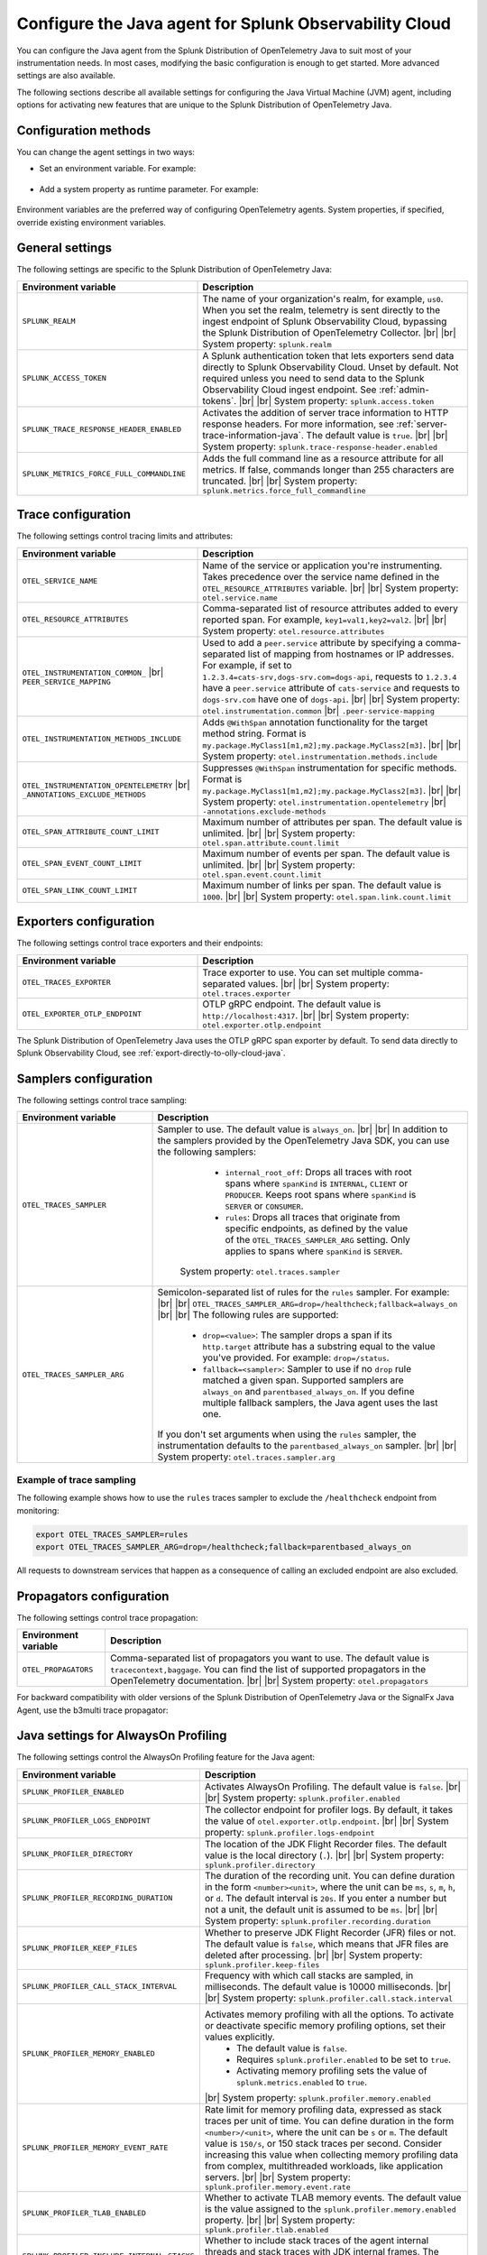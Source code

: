 .. _advanced-java-otel-configuration:

********************************************************************
Configure the Java agent for Splunk Observability Cloud
********************************************************************

.. meta:: 
   :description: Configure the agent of the Splunk Distribution of OpenTelemetry Java to suit most of your instrumentation needs, like correlating traces with logs, activating custom sampling, and more.

You can configure the Java agent from the Splunk Distribution of OpenTelemetry Java to suit most of your instrumentation needs. In most cases, modifying the basic configuration is enough to get started. More advanced settings are also available.

The following sections describe all available settings for configuring the Java Virtual Machine (JVM) agent, including options for activating new features that are unique to the Splunk Distribution of OpenTelemetry Java.

.. _configuration-methods-java:

Configuration methods
===========================================================

You can change the agent settings in two ways:

- Set an environment variable. For example:

   .. tabs::

      .. code-tab:: shell Linux

         export OTEL_SERVICE_NAME=my-java-app

      .. code-tab:: shell Windows PowerShell

         $env:OTEL_SERVICE_NAME=my-java-app

- Add a system property as runtime parameter. For example:

   .. code-block:: shell
         :emphasize-lines: 2

         java -javaagent:./splunk-otel-javaagent.jar \
         -Dotel.service.name=<my-java-app> \
         -jar <myapp>.jar

Environment variables are the preferred way of configuring OpenTelemetry agents. System properties, if specified, override existing environment variables.

.. _main-java-agent-settings:

General settings
=========================================================================

The following settings are specific to the Splunk Distribution of OpenTelemetry Java:

.. list-table:: 
   :header-rows: 1
   :width: 100%
   :widths: 40 60

   * - Environment variable
     - Description
   * - ``SPLUNK_REALM``
     - The name of your organization's realm, for example, ``us0``. When you set the realm, telemetry is sent directly to the ingest endpoint of Splunk Observability Cloud, bypassing the Splunk Distribution of OpenTelemetry Collector. |br| |br| System property: ``splunk.realm``
   * - ``SPLUNK_ACCESS_TOKEN``
     - A Splunk authentication token that lets exporters send data directly to Splunk Observability Cloud. Unset by default. Not required unless you need to send data to the Splunk Observability Cloud ingest endpoint. See :ref:`admin-tokens`. |br| |br| System property: ``splunk.access.token``
   * - ``SPLUNK_TRACE_RESPONSE_HEADER_ENABLED``
     - Activates the addition of server trace information to HTTP response headers. For more information, see :ref:`server-trace-information-java`. The default value is ``true``. |br| |br| System property: ``splunk.trace-response-header.enabled``
   * - ``SPLUNK_METRICS_FORCE_FULL_COMMANDLINE``
     - Adds the full command line as a resource attribute for all metrics. If false, commands longer than 255 characters are truncated. |br| |br| System property: ``splunk.metrics.force_full_commandline``

.. _trace-configuration-java:

Trace configuration
=======================================================

The following settings control tracing limits and attributes:

.. list-table:: 
   :header-rows: 1
   :width: 100%
   :widths: 40 60

   * - Environment variable
     - Description
   * - ``OTEL_SERVICE_NAME``
     - Name of the service or application you're instrumenting. Takes precedence over the service name defined in the ``OTEL_RESOURCE_ATTRIBUTES`` variable. |br| |br| System property: ``otel.service.name``
   * - ``OTEL_RESOURCE_ATTRIBUTES``
     - Comma-separated list of resource attributes added to every reported span. For example, ``key1=val1,key2=val2``. |br| |br| System property: ``otel.resource.attributes``
   * - ``OTEL_INSTRUMENTATION_COMMON_`` |br| ``PEER_SERVICE_MAPPING``
     - Used to add a ``peer.service`` attribute by specifying a comma-separated list of mapping from hostnames or IP addresses. For example, if set to ``1.2.3.4=cats-srv,dogs-srv.com=dogs-api``, requests to ``1.2.3.4`` have a ``peer.service`` attribute of ``cats-service`` and requests to ``dogs-srv.com`` have one of ``dogs-api``. |br| |br| System property: ``otel.instrumentation.common`` |br| ``.peer-service-mapping``
   * - ``OTEL_INSTRUMENTATION_METHODS_INCLUDE``
     -  Adds ``@WithSpan`` annotation functionality for the target method string. Format is ``my.package.MyClass1[m1,m2];my.package.MyClass2[m3]``. |br| |br| System property: ``otel.instrumentation.methods.include``
   * - ``OTEL_INSTRUMENTATION_OPENTELEMETRY`` |br| ``_ANNOTATIONS_EXCLUDE_METHODS``
     - Suppresses ``@WithSpan`` instrumentation for specific methods. Format is ``my.package.MyClass1[m1,m2];my.package.MyClass2[m3]``. |br| |br| System property: ``otel.instrumentation.opentelemetry`` |br| ``-annotations.exclude-methods``
   * - ``OTEL_SPAN_ATTRIBUTE_COUNT_LIMIT``
     - Maximum number of attributes per span. The default value is unlimited. |br| |br| System property: ``otel.span.attribute.count.limit``
   * - ``OTEL_SPAN_EVENT_COUNT_LIMIT``
     - Maximum number of events per span. The default value is unlimited. |br| |br| System property: ``otel.span.event.count.limit``
   * - ``OTEL_SPAN_LINK_COUNT_LIMIT``
     - Maximum number of links per span. The default value is ``1000``. |br| |br| System property: ``otel.span.link.count.limit``

.. _trace-exporters-settings-java:

Exporters configuration
===============================================================

The following settings control trace exporters and their endpoints:

.. list-table:: 
   :header-rows: 1
   :width: 100%
   :widths: 40 60

   * - Environment variable
     - Description
   * - ``OTEL_TRACES_EXPORTER``
     - Trace exporter to use. You can set multiple comma-separated values. |br| |br| System property: ``otel.traces.exporter``
   * - ``OTEL_EXPORTER_OTLP_ENDPOINT``
     - OTLP gRPC endpoint. The default value is ``http://localhost:4317``. |br| |br| System property: ``otel.exporter.otlp.endpoint``

The Splunk Distribution of OpenTelemetry Java uses the OTLP gRPC span exporter by default. To send data directly to Splunk Observability Cloud, see :ref:`export-directly-to-olly-cloud-java`.

.. _trace-sampling-settings-java:

Samplers configuration
===============================================================

The following settings control trace sampling:

.. list-table:: 
   :header-rows: 1
   :widths: 30 70
   :width: 100%

   * - Environment variable
     - Description
   * - ``OTEL_TRACES_SAMPLER``
     - Sampler to use. The default value is ``always_on``. |br| |br| In addition to the samplers provided by the OpenTelemetry Java SDK, you can use the following samplers:

         - ``internal_root_off``: Drops all traces with root spans where ``spanKind`` is ``INTERNAL``, ``CLIENT`` or ``PRODUCER``. Keeps root spans where ``spanKind`` is ``SERVER`` or ``CONSUMER``.
         - ``rules``: Drops all traces that originate from specific endpoints, as defined by the value of the ``OTEL_TRACES_SAMPLER_ARG`` setting. Only applies to spans where ``spanKind`` is ``SERVER``.

        System property: ``otel.traces.sampler``

   * - ``OTEL_TRACES_SAMPLER_ARG``
     - Semicolon-separated list of rules for the ``rules`` sampler. For example: |br| |br| ``OTEL_TRACES_SAMPLER_ARG=drop=/healthcheck;fallback=always_on`` |br| |br| The following rules are supported:

        - ``drop=<value>``: The sampler drops a span if its ``http.target`` attribute has a substring equal to the value you've provided. For example: ``drop=/status``.
        - ``fallback=<sampler>``: Sampler to use if no ``drop`` rule matched a given span. Supported samplers are ``always_on`` and ``parentbased_always_on``. If you define multiple fallback samplers, the Java agent uses the last one.

       If you don't set arguments when using the ``rules`` sampler, the instrumentation defaults to the ``parentbased_always_on`` sampler. |br| |br| System property: ``otel.traces.sampler.arg``

Example of trace sampling
-------------------------------------------------------

The following example shows how to use the ``rules`` traces sampler to exclude the ``/healthcheck`` endpoint from monitoring:

.. code-block:: bash

   export OTEL_TRACES_SAMPLER=rules
   export OTEL_TRACES_SAMPLER_ARG=drop=/healthcheck;fallback=parentbased_always_on

All requests to downstream services that happen as a consequence of calling an excluded endpoint are also excluded.

.. _trace-propagation-configuration-java:

Propagators configuration
=======================================================

The following settings control trace propagation:

.. list-table:: 
   :header-rows: 1

   * - Environment variable
     - Description
   * - ``OTEL_PROPAGATORS``
     - Comma-separated list of propagators you want to use. The default value is ``tracecontext,baggage``. You can find the list of supported propagators in the OpenTelemetry documentation. |br| |br| System property: ``otel.propagators``

For backward compatibility with older versions of the Splunk Distribution of OpenTelemetry Java or the SignalFx Java Agent, use the b3multi trace propagator:

.. tabs::

   .. code-tab:: shell Linux

      export OTEL_PROPAGATORS=b3multi
   
   .. code-tab:: shell Windows PowerShell

      $env:OTEL_PROPAGATORS=b3multi

.. _profiling-configuration-java:

Java settings for AlwaysOn Profiling
===============================================

The following settings control the AlwaysOn Profiling feature for the Java agent:

.. list-table:: 
   :header-rows: 1
   :width: 100%
   :widths: 40 60

   * - Environment variable
     - Description
   * - ``SPLUNK_PROFILER_ENABLED``
     - Activates AlwaysOn Profiling. The default value is ``false``. |br| |br| System property: ``splunk.profiler.enabled``
   * - ``SPLUNK_PROFILER_LOGS_ENDPOINT``
     - The collector endpoint for profiler logs. By default, it takes the value of ``otel.exporter.otlp.endpoint``. |br| |br| System property: ``splunk.profiler.logs-endpoint``
   * - ``SPLUNK_PROFILER_DIRECTORY``
     -  The location of the JDK Flight Recorder files. The default value is the local directory (``.``). |br| |br| System property: ``splunk.profiler.directory``
   * - ``SPLUNK_PROFILER_RECORDING_DURATION``
     - The duration of the recording unit. You can define duration in the form ``<number><unit>``, where the unit can be ``ms``, ``s``, ``m``, ``h``, or ``d``. The default interval is ``20s``. If you enter a number but not a unit, the default unit is assumed to be ``ms``. |br| |br| System property: ``splunk.profiler.recording.duration``
   * - ``SPLUNK_PROFILER_KEEP_FILES``
     -  Whether to preserve JDK Flight Recorder (JFR) files or not. The default value is ``false``, which means that JFR files are deleted after processing. |br| |br| System property: ``splunk.profiler.keep-files``
   * - ``SPLUNK_PROFILER_CALL_STACK_INTERVAL``
     - Frequency with which call stacks are sampled, in milliseconds. The default value is 10000 milliseconds. |br| |br| System property: ``splunk.profiler.call.stack.interval``
   * - ``SPLUNK_PROFILER_MEMORY_ENABLED``
     - Activates memory profiling with all the options. To activate or deactivate specific memory profiling options, set their values explicitly. 
        * The default value is ``false``. 
        * Requires ``splunk.profiler.enabled`` to be set to ``true``.  
        * Activating memory profiling sets the value of ``splunk.metrics.enabled`` to ``true``.
       |br| System property: ``splunk.profiler.memory.enabled``
   * - ``SPLUNK_PROFILER_MEMORY_EVENT_RATE``
     - Rate limit for memory profiling data, expressed as stack traces per unit of time. You can define duration in the form ``<number>/<unit>``, where the unit can be ``s`` or ``m``. The default value is ``150/s``, or 150 stack traces per second. Consider increasing this value when collecting memory profiling data from complex, multithreaded workloads, like application servers. |br| |br| System property: ``splunk.profiler.memory.event.rate``
   * - ``SPLUNK_PROFILER_TLAB_ENABLED``
     - Whether to activate TLAB memory events. The default value is the value assigned to the ``splunk.profiler.memory.enabled`` property. |br| |br| System property: ``splunk.profiler.tlab.enabled``
   * - ``SPLUNK_PROFILER_INCLUDE_INTERNAL_STACKS``
     - Whether to include stack traces of the agent internal threads and stack traces with JDK internal frames. The default value is ``false``. |br| |br| System property: ``splunk.profiler.include.internal.stacks``
   * - ``SPLUNK_PROFILER_TRACING_STACKS_ONLY``
     - Whether to include only stack traces that are linked to a span context. The default value is ``false``. When set to ``true``, call stacks not linked to span contexts are dropped, which is useful to reduce data ingest volume. |br| |br| System property: ``splunk.profiler.tracing.stacks.only``

For more information on AlwaysOn Profiling, see :ref:`profiling-intro`.

.. _metrics-configuration-java:

Metrics collection settings
===============================================

The following settings control metrics collection for the Java agent:

.. list-table:: 
   :header-rows: 1
   :width: 100%
   :widths: 40 60
   
   * - Environment variable
     - Description
   * - ``SPLUNK_METRICS_ENABLED``
     - Activates exporting metrics. See :ref:`java-otel-metrics-attributes` for more information.
        - Default is ``false``.
        - If you activate memory profiling using the ``splunk.profiler.memory.enabled`` property, the value of ``splunk.metrics.enabled`` is set to ``true``. 
       |br| |br| System property: ``splunk.metrics.enabled``
   * - ``SPLUNK_METRICS_ENDPOINT``
     - The OTel collector metrics endpoint. Default is ``http://localhost:9943``. |br| |br| System property: ``splunk.metrics.endpoint``
   * - ``SPLUNK_METRICS_EXPORT_INTERVAL``
     - Interval between pushing metrics. You can define duration in the form ``<number><unit>``, where the unit can be ``ms``, ``s``, ``m``, ``h``, or ``d``. The default interval is ``30s``. If you enter a number but not a unit, the default unit is assumed to be ``ms``. |br| |br| System property: ``splunk.metrics.export.interval``

.. note:: Metric support is experimental.

.. _server-trace-information-java:

Server trace information
==============================================

To connect Real User Monitoring (RUM) requests from mobile and web applications with server trace data, trace response headers are activated by default. The instrumentation adds the following response headers to HTTP responses:

.. code-block::

   Access-Control-Expose-Headers: Server-Timing 
   Server-Timing: traceparent;desc="00-<serverTraceId>-<serverSpanId>-01"

The ``Server-Timing`` header contains the ``traceId`` and ``spanId`` parameters in ``traceparent`` format. For more information, see the Server-Timing and traceparent documentation on the W3C website.

The following server frameworks and libraries add ``Server-Timing`` information:

- Servlet API versions 2.2 to 4.X.
- Netty versions 3.8 to 4.0.

.. note:: If you need to deactivate trace response headers, set ``SPLUNK_TRACE_RESPONSE_HEADER_ENABLED`` to ``false``.

.. _other-java-settings:

Other settings
================================================

.. list-table:: 
   :header-rows: 1
   :width: 100%
   :widths: 40 60
   
   * - Environment variable
     - Description
   * - ``OTEL_JAVAAGENT_ENABLED``
     - Globally activates the Java agent automatic instrumentation. The default value is ``true``. Useful for deactivating auto instrumentation in testing scenarios or pipelines. |br| |br| System property: ``otel.javaagent.enabled`` 
